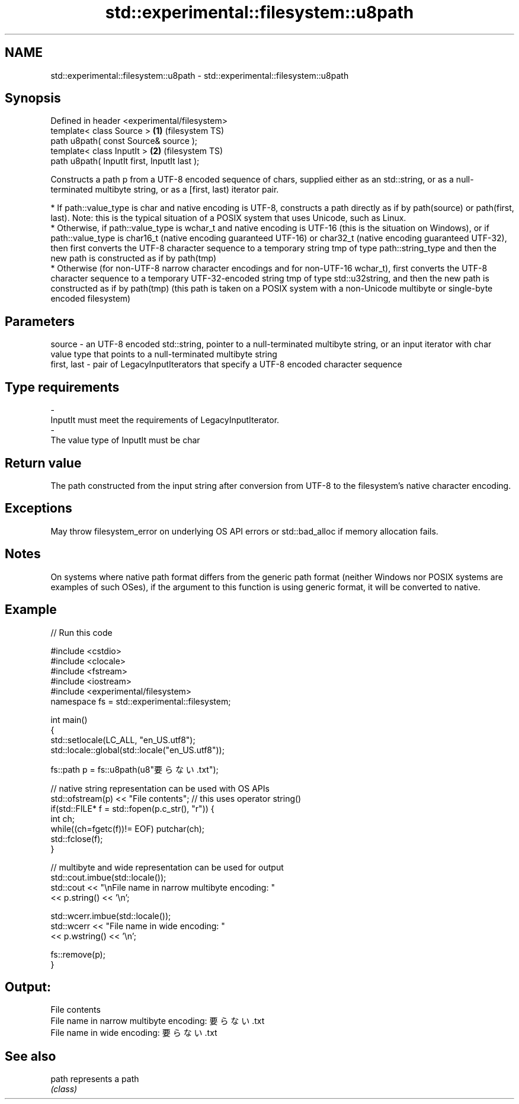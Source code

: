 .TH std::experimental::filesystem::u8path 3 "2020.03.24" "http://cppreference.com" "C++ Standard Libary"
.SH NAME
std::experimental::filesystem::u8path \- std::experimental::filesystem::u8path

.SH Synopsis
   Defined in header <experimental/filesystem>
   template< class Source >                    \fB(1)\fP (filesystem TS)
   path u8path( const Source& source );
   template< class InputIt >                   \fB(2)\fP (filesystem TS)
   path u8path( InputIt first, InputIt last );

   Constructs a path p from a UTF-8 encoded sequence of chars, supplied either as an std::string, or as a null-terminated multibyte string, or as a [first, last) iterator pair.

     * If path::value_type is char and native encoding is UTF-8, constructs a path directly as if by path(source) or path(first, last). Note: this is the typical situation of a POSIX system that uses Unicode, such as Linux.
     * Otherwise, if path::value_type is wchar_t and native encoding is UTF-16 (this is the situation on Windows), or if path::value_type is char16_t (native encoding guaranteed UTF-16) or char32_t (native encoding guaranteed UTF-32), then first converts the UTF-8 character sequence to a temporary string tmp of type path::string_type and then the new path is constructed as if by path(tmp)
     * Otherwise (for non-UTF-8 narrow character encodings and for non-UTF-16 wchar_t), first converts the UTF-8 character sequence to a temporary UTF-32-encoded string tmp of type std::u32string, and then the new path is constructed as if by path(tmp) (this path is taken on a POSIX system with a non-Unicode multibyte or single-byte encoded filesystem)

.SH Parameters

   source      - an UTF-8 encoded std::string, pointer to a null-terminated multibyte string, or an input iterator with char value type that points to a null-terminated multibyte string
   first, last - pair of LegacyInputIterators that specify a UTF-8 encoded character sequence
.SH Type requirements
   -
   InputIt must meet the requirements of LegacyInputIterator.
   -
   The value type of InputIt must be char

.SH Return value

   The path constructed from the input string after conversion from UTF-8 to the filesystem's native character encoding.

.SH Exceptions

   May throw filesystem_error on underlying OS API errors or std::bad_alloc if memory allocation fails.

.SH Notes

   On systems where native path format differs from the generic path format (neither Windows nor POSIX systems are examples of such OSes), if the argument to this function is using generic format, it will be converted to native.

.SH Example

   
// Run this code

 #include <cstdio>
 #include <clocale>
 #include <fstream>
 #include <iostream>
 #include <experimental/filesystem>
 namespace fs = std::experimental::filesystem;

 int main()
 {
     std::setlocale(LC_ALL, "en_US.utf8");
     std::locale::global(std::locale("en_US.utf8"));

     fs::path p = fs::u8path(u8"要らない.txt");

     // native string representation can be used with OS APIs
     std::ofstream(p) << "File contents"; // this uses operator string()
     if(std::FILE* f = std::fopen(p.c_str(), "r")) {
         int ch;
         while((ch=fgetc(f))!= EOF) putchar(ch);
         std::fclose(f);
     }

     // multibyte and wide representation can be used for output
     std::cout.imbue(std::locale());
     std::cout << "\\nFile name in narrow multibyte encoding: "
               << p.string() << '\\n';

     std::wcerr.imbue(std::locale());
     std::wcerr << "File name in wide encoding: "
                << p.wstring() << '\\n';

     fs::remove(p);
 }

.SH Output:

 File contents
 File name in narrow multibyte encoding: 要らない.txt
 File name in wide encoding: 要らない.txt

.SH See also

   path represents a path
        \fI(class)\fP
